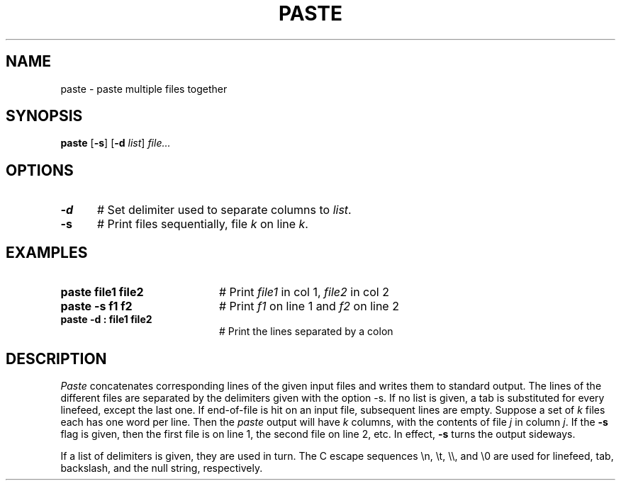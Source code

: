 .TH PASTE 1
.SH NAME
paste \- paste multiple files together
.SH SYNOPSIS
\fBpaste\fR [\fB\-s\fR]\fR [\fB\-d\fI list\fR] \fIfile...\fR
.br
.de FL
.TP
\\fB\\$1\\fR
\\$2
..
.de EX
.TP 20
\\fB\\$1\\fR
# \\$2
..
.SH OPTIONS
.TP 5
.B \-d
# Set delimiter used to separate columns to \fIlist\fR.
.TP 5
.B \-s
# Print files sequentially, file \fIk\fR on line \fIk\fR.
.SH EXAMPLES
.TP 20
.B paste file1 file2
# Print \fIfile1\fR in col 1, \fIfile2\fR in col 2
.TP 20
.B paste \-s f1 f2
# Print \fIf1\fR on line 1 and \fIf2\fR on line 2
.TP 20
.B paste -d : file1 file2
# Print the lines separated by a colon
.SH DESCRIPTION
.PP
\fIPaste\fR concatenates corresponding lines of the given input files
and writes them to standard output. The lines of the different files
are separated by the delimiters given with the option \-s\fR. If
no list is given, a tab is substituted for every linefeed, except the last one.
If end-of-file is hit on an input file, subsequent lines are empty.
Suppose a set of \fIk\fR files each has one word per line.  
Then the \fIpaste\fR output will have \fIk\fR columns, 
with the contents of file \fIj\fR in column \fIj\fR.  
If the \fB\-s\fR flag is given, then the first
file is on line 1, the second file on line 2, etc.  
In effect, \fB\-s\fR turns the output sideways.
.PP
If a list of delimiters is given, they are used in turn.  The C escape
sequences \\n, \\t, \\\\, and \\0 are used for linefeed, tab, backslash, and
the null string, respectively.
